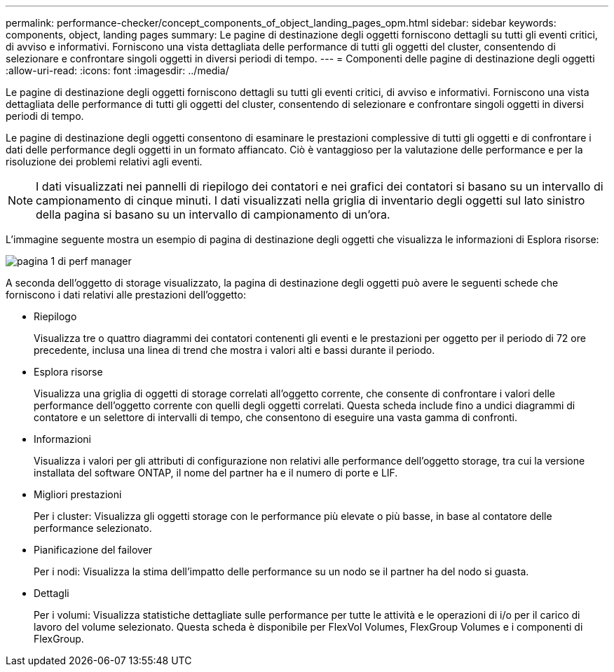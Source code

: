 ---
permalink: performance-checker/concept_components_of_object_landing_pages_opm.html 
sidebar: sidebar 
keywords: components, object, landing pages 
summary: Le pagine di destinazione degli oggetti forniscono dettagli su tutti gli eventi critici, di avviso e informativi. Forniscono una vista dettagliata delle performance di tutti gli oggetti del cluster, consentendo di selezionare e confrontare singoli oggetti in diversi periodi di tempo. 
---
= Componenti delle pagine di destinazione degli oggetti
:allow-uri-read: 
:icons: font
:imagesdir: ../media/


[role="lead"]
Le pagine di destinazione degli oggetti forniscono dettagli su tutti gli eventi critici, di avviso e informativi. Forniscono una vista dettagliata delle performance di tutti gli oggetti del cluster, consentendo di selezionare e confrontare singoli oggetti in diversi periodi di tempo.

Le pagine di destinazione degli oggetti consentono di esaminare le prestazioni complessive di tutti gli oggetti e di confrontare i dati delle performance degli oggetti in un formato affiancato. Ciò è vantaggioso per la valutazione delle performance e per la risoluzione dei problemi relativi agli eventi.

[NOTE]
====
I dati visualizzati nei pannelli di riepilogo dei contatori e nei grafici dei contatori si basano su un intervallo di campionamento di cinque minuti. I dati visualizzati nella griglia di inventario degli oggetti sul lato sinistro della pagina si basano su un intervallo di campionamento di un'ora.

====
L'immagine seguente mostra un esempio di pagina di destinazione degli oggetti che visualizza le informazioni di Esplora risorse:

image::../media/perf_manager_page_1.gif[pagina 1 di perf manager]

A seconda dell'oggetto di storage visualizzato, la pagina di destinazione degli oggetti può avere le seguenti schede che forniscono i dati relativi alle prestazioni dell'oggetto:

* Riepilogo
+
Visualizza tre o quattro diagrammi dei contatori contenenti gli eventi e le prestazioni per oggetto per il periodo di 72 ore precedente, inclusa una linea di trend che mostra i valori alti e bassi durante il periodo.

* Esplora risorse
+
Visualizza una griglia di oggetti di storage correlati all'oggetto corrente, che consente di confrontare i valori delle performance dell'oggetto corrente con quelli degli oggetti correlati. Questa scheda include fino a undici diagrammi di contatore e un selettore di intervalli di tempo, che consentono di eseguire una vasta gamma di confronti.

* Informazioni
+
Visualizza i valori per gli attributi di configurazione non relativi alle performance dell'oggetto storage, tra cui la versione installata del software ONTAP, il nome del partner ha e il numero di porte e LIF.

* Migliori prestazioni
+
Per i cluster: Visualizza gli oggetti storage con le performance più elevate o più basse, in base al contatore delle performance selezionato.

* Pianificazione del failover
+
Per i nodi: Visualizza la stima dell'impatto delle performance su un nodo se il partner ha del nodo si guasta.

* Dettagli
+
Per i volumi: Visualizza statistiche dettagliate sulle performance per tutte le attività e le operazioni di i/o per il carico di lavoro del volume selezionato. Questa scheda è disponibile per FlexVol Volumes, FlexGroup Volumes e i componenti di FlexGroup.


